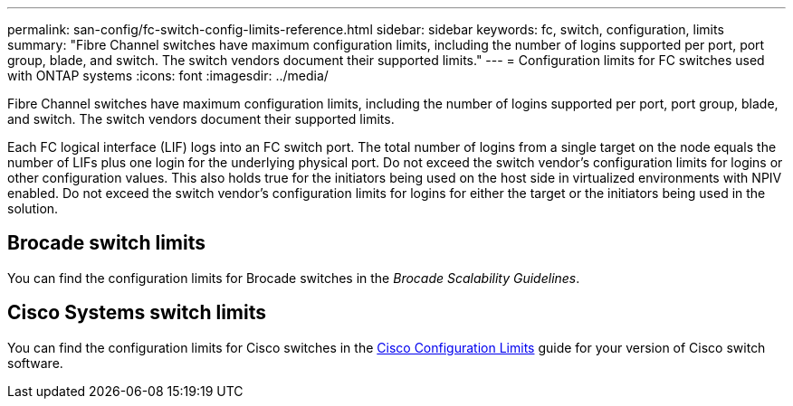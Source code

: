 ---
permalink: san-config/fc-switch-config-limits-reference.html
sidebar: sidebar
keywords: fc, switch, configuration, limits
summary: "Fibre Channel switches have maximum configuration limits, including the number of logins supported per port, port group, blade, and switch. The switch vendors document their supported limits."
---
= Configuration limits for FC switches used with ONTAP systems
:icons: font
:imagesdir: ../media/

[.lead]
Fibre Channel switches have maximum configuration limits, including the number of logins supported per port, port group, blade, and switch. The switch vendors document their supported limits.

Each FC logical interface (LIF) logs into an FC switch port. The total number of logins from a single target on the node equals the number of LIFs plus one login for the underlying physical port. Do not exceed the switch vendor's configuration limits for logins or other configuration values. This also holds true for the initiators being used on the host side in virtualized environments with NPIV enabled. Do not exceed the switch vendor's configuration limits for logins for either the target or the initiators being used in the solution.

== Brocade switch limits

You can find the configuration limits for Brocade switches in the _Brocade Scalability Guidelines_.

== Cisco Systems switch limits

You can find the configuration limits for Cisco switches in the http://www.cisco.com/en/US/products/ps5989/products_installation_and_configuration_guides_list.html[Cisco Configuration Limits^] guide for your version of Cisco switch software.
